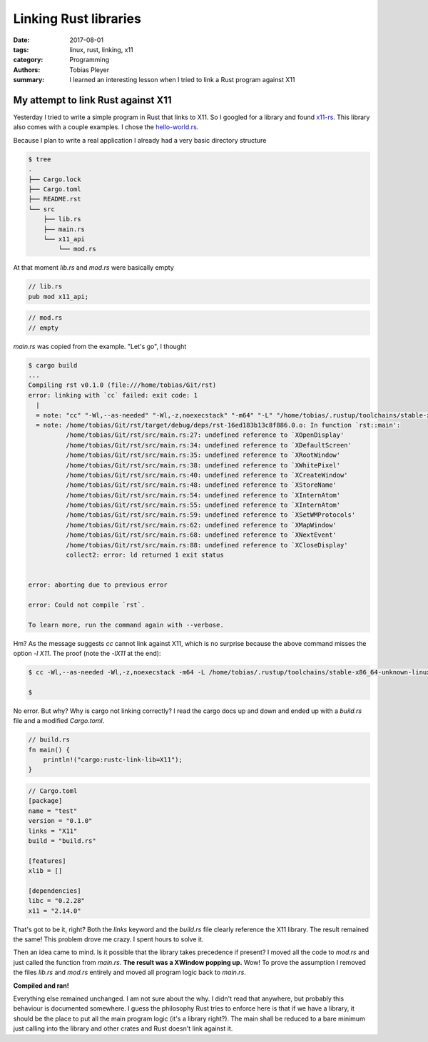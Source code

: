 Linking Rust libraries
######################

:date: 2017-08-01
:tags: linux, rust, linking, x11
:category: Programming
:authors: Tobias Pleyer
:summary: I learned an interesting lesson when I tried to link a Rust program against X11

My attempt to link Rust against X11
===================================

Yesterday I tried to write a simple program in Rust that links to X11. So I googled for a library and found `x11-rs`_. This library also comes with a couple examples. I chose the `hello-world.rs`_.

.. _x11-rs: https://github.com/Daggerbot/x11-rs
.. _hello-world.rs: https://github.com/Daggerbot/x11-rs/blob/master/x11/examples/hello-world.rs

Because I plan to write a real application I already had a very basic directory structure

.. code-block:: bash

    $ tree
    .
    ├── Cargo.lock
    ├── Cargo.toml
    ├── README.rst
    └── src
        ├── lib.rs
        ├── main.rs
        └── x11_api
            └── mod.rs

At that moment *lib.rs* and *mod.rs* were basically empty

.. code-block:: rust

    // lib.rs
    pub mod x11_api;

.. code-block:: rust

    // mod.rs
    // empty

*main.rs* was copied from the example. "Let's go", I thought

.. code-block:: bash

    $ cargo build
    ...
    Compiling rst v0.1.0 (file:///home/tobias/Git/rst)
    error: linking with `cc` failed: exit code: 1
      |
      = note: "cc" "-Wl,--as-needed" "-Wl,-z,noexecstack" "-m64" "-L" "/home/tobias/.rustup/toolchains/stable-x86_64-unknown-linux-gnu/lib/rustlib/x86_64-unknown-linux-gnu/lib" "/home/tobias/Git/rst/target/debug/deps/rst-16ed183b13c8f886.0.o" "-o" "/home/tobias/Git/rst/target/debug/deps/rst-16ed183b13c8f886" "-Wl,--gc-sections" "-pie" "-nodefaultlibs" "-L" "/home/tobias/Git/rst/target/debug/deps" "-L" "/home/tobias/.rustup/toolchains/stable-x86_64-unknown-linux-gnu/lib/rustlib/x86_64-unknown-linux-gnu/lib" "-Wl,-Bstatic" "-Wl,-Bdynamic" "/home/tobias/Git/rst/target/debug/deps/libx11-fe9add686c220c9a.rlib" "/home/tobias/Git/rst/target/debug/deps/liblibc-0b2eb2af9c1c96b4.rlib" "/home/tobias/.rustup/toolchains/stable-x86_64-unknown-linux-gnu/lib/rustlib/x86_64-unknown-linux-gnu/lib/libstd-13f36e2630c2d79b.rlib" "/home/tobias/.rustup/toolchains/stable-x86_64-unknown-linux-gnu/lib/rustlib/x86_64-unknown-linux-gnu/lib/librand-a2ef7979b4b3e1d5.rlib" "/home/tobias/.rustup/toolchains/stable-x86_64-unknown-linux-gnu/lib/rustlib/x86_64-unknown-linux-gnu/lib/libcollections-d22754c8c52de3a1.rlib" "/home/tobias/.rustup/toolchains/stable-x86_64-unknown-linux-gnu/lib/rustlib/x86_64-unknown-linux-gnu/lib/libstd_unicode-1cc5fcd37568ebc4.rlib" "/home/tobias/.rustup/toolchains/stable-x86_64-unknown-linux-gnu/lib/rustlib/x86_64-unknown-linux-gnu/lib/libpanic_unwind-3b9d178f1de89528.rlib" "/home/tobias/.rustup/toolchains/stable-x86_64-unknown-linux-gnu/lib/rustlib/x86_64-unknown-linux-gnu/lib/libunwind-93bb403c9fc56f72.rlib" "/home/tobias/.rustup/toolchains/stable-x86_64-unknown-linux-gnu/lib/rustlib/x86_64-unknown-linux-gnu/lib/liballoc-c53f99154bf815c4.rlib" "/home/tobias/.rustup/toolchains/stable-x86_64-unknown-linux-gnu/lib/rustlib/x86_64-unknown-linux-gnu/lib/liballoc_jemalloc-f1bb04f5989dcb98.rlib" "/home/tobias/.rustup/toolchains/stable-x86_64-unknown-linux-gnu/lib/rustlib/x86_64-unknown-linux-gnu/lib/liblibc-739908a2e215dd88.rlib" "/home/tobias/.rustup/toolchains/stable-x86_64-unknown-linux-gnu/lib/rustlib/x86_64-unknown-linux-gnu/lib/libcore-3f4289353c600297.rlib" "/home/tobias/.rustup/toolchains/stable-x86_64-unknown-linux-gnu/lib/rustlib/x86_64-unknown-linux-gnu/lib/libcompiler_builtins-07bfb3bcb2a51da0.rlib" "-l" "util" "-l" "dl" "-l" "rt" "-l" "pthread" "-l" "gcc_s" "-l" "pthread" "-l" "c" "-l" "m" "-l" "rt" "-l" "util"
      = note: /home/tobias/Git/rst/target/debug/deps/rst-16ed183b13c8f886.0.o: In function `rst::main':
              /home/tobias/Git/rst/src/main.rs:27: undefined reference to `XOpenDisplay'
              /home/tobias/Git/rst/src/main.rs:34: undefined reference to `XDefaultScreen'
              /home/tobias/Git/rst/src/main.rs:35: undefined reference to `XRootWindow'
              /home/tobias/Git/rst/src/main.rs:38: undefined reference to `XWhitePixel'
              /home/tobias/Git/rst/src/main.rs:40: undefined reference to `XCreateWindow'
              /home/tobias/Git/rst/src/main.rs:48: undefined reference to `XStoreName'
              /home/tobias/Git/rst/src/main.rs:54: undefined reference to `XInternAtom'
              /home/tobias/Git/rst/src/main.rs:55: undefined reference to `XInternAtom'
              /home/tobias/Git/rst/src/main.rs:59: undefined reference to `XSetWMProtocols'
              /home/tobias/Git/rst/src/main.rs:62: undefined reference to `XMapWindow'
              /home/tobias/Git/rst/src/main.rs:68: undefined reference to `XNextEvent'
              /home/tobias/Git/rst/src/main.rs:88: undefined reference to `XCloseDisplay'
              collect2: error: ld returned 1 exit status
              

    error: aborting due to previous error

    error: Could not compile `rst`.

    To learn more, run the command again with --verbose.

Hm? As the message suggests *cc* cannot link against X11, which is no surprise because the above command misses the option *-l X11*. The proof (note the *-lX11* at the end):

.. code-block:: bash

    $ cc -Wl,--as-needed -Wl,-z,noexecstack -m64 -L /home/tobias/.rustup/toolchains/stable-x86_64-unknown-linux-gnu/lib/rustlib/x86_64-unknown-linux-gnu/lib /home/tobias/Git/rst/target/debug/deps/rst-16ed183b13c8f886.0.o -o /home/tobias/Git/rst/target/debug/deps/rst-16ed183b13c8f886 -Wl,--gc-sections -pie -nodefaultlibs -L /home/tobias/Git/rst/target/debug/deps -L /home/tobias/.rustup/toolchains/stable-x86_64-unknown-linux-gnu/lib/rustlib/x86_64-unknown-linux-gnu/lib -Wl,-Bstatic -Wl,-Bdynamic /home/tobias/Git/rst/target/debug/deps/libx11-fe9add686c220c9a.rlib /home/tobias/Git/rst/target/debug/deps/liblibc-0b2eb2af9c1c96b4.rlib /home/tobias/.rustup/toolchains/stable-x86_64-unknown-linux-gnu/lib/rustlib/x86_64-unknown-linux-gnu/lib/libstd-13f36e2630c2d79b.rlib /home/tobias/.rustup/toolchains/stable-x86_64-unknown-linux-gnu/lib/rustlib/x86_64-unknown-linux-gnu/lib/librand-a2ef7979b4b3e1d5.rlib /home/tobias/.rustup/toolchains/stable-x86_64-unknown-linux-gnu/lib/rustlib/x86_64-unknown-linux-gnu/lib/libcollections-d22754c8c52de3a1.rlib /home/tobias/.rustup/toolchains/stable-x86_64-unknown-linux-gnu/lib/rustlib/x86_64-unknown-linux-gnu/lib/libstd_unicode-1cc5fcd37568ebc4.rlib /home/tobias/.rustup/toolchains/stable-x86_64-unknown-linux-gnu/lib/rustlib/x86_64-unknown-linux-gnu/lib/libpanic_unwind-3b9d178f1de89528.rlib /home/tobias/.rustup/toolchains/stable-x86_64-unknown-linux-gnu/lib/rustlib/x86_64-unknown-linux-gnu/lib/libunwind-93bb403c9fc56f72.rlib /home/tobias/.rustup/toolchains/stable-x86_64-unknown-linux-gnu/lib/rustlib/x86_64-unknown-linux-gnu/lib/liballoc-c53f99154bf815c4.rlib /home/tobias/.rustup/toolchains/stable-x86_64-unknown-linux-gnu/lib/rustlib/x86_64-unknown-linux-gnu/lib/liballoc_jemalloc-f1bb04f5989dcb98.rlib /home/tobias/.rustup/toolchains/stable-x86_64-unknown-linux-gnu/lib/rustlib/x86_64-unknown-linux-gnu/lib/liblibc-739908a2e215dd88.rlib /home/tobias/.rustup/toolchains/stable-x86_64-unknown-linux-gnu/lib/rustlib/x86_64-unknown-linux-gnu/lib/libcore-3f4289353c600297.rlib /home/tobias/.rustup/toolchains/stable-x86_64-unknown-linux-gnu/lib/rustlib/x86_64-unknown-linux-gnu/lib/libcompiler_builtins-07bfb3bcb2a51da0.rlib -l util -l dl -l rt -l pthread -l gcc_s -l pthread -l c -l m -l rt -l util -lX11
    
    $

No error. But why? Why is cargo not linking correctly? I read the cargo docs up and down and ended up with a *build.rs* file and a modified *Cargo.toml*.

.. code-block:: rust

    // build.rs    
    fn main() {
        println!("cargo:rustc-link-lib=X11");
    }

.. code-block:: toml

    // Cargo.toml   
    [package]
    name = "test"
    version = "0.1.0"
    links = "X11"
    build = "build.rs"

    [features]
    xlib = []

    [dependencies]
    libc = "0.2.28"
    x11 = "2.14.0"

That's got to be it, right? Both the *links* keyword and the *build.rs* file clearly reference the X11 library. The result remained the same! This problem drove me crazy. I spent hours to solve it.

Then an idea came to mind. Is it possible that the library takes precedence if present? I moved all the code to *mod.rs* and just called the function from *main.rs*. **The result was a XWindow popping up.** Wow! To prove the assumption I removed the files *lib.rs* and *mod.rs* entirely and moved all program logic back to *main.rs*.

**Compiled and ran!**

Everything else remained unchanged. I am not sure about the why. I didn't read that anywhere, but probably this behaviour is documented somewhere. I guess the philosophy Rust tries to enforce here is that if we have a library, it should be the place to put all the main program logic (it's a library right?). The main shall be reduced to a bare minimum just calling into the library and other crates and Rust doesn't link against it. 
